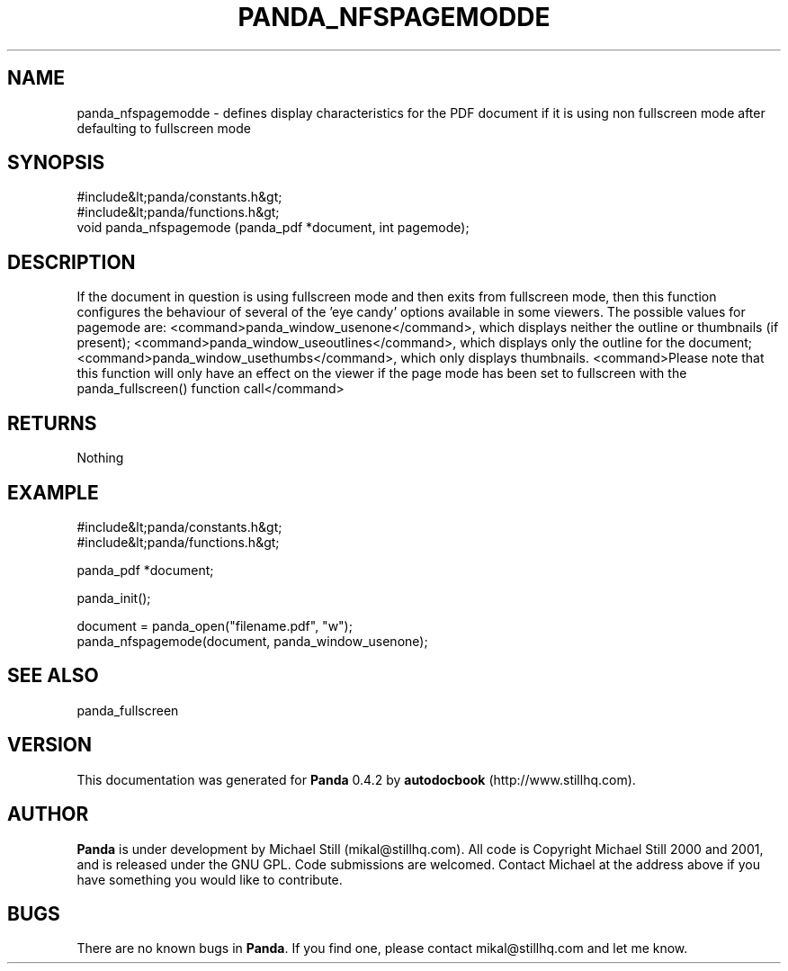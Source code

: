 .\" This manpage has been automatically generated by docbook2man 
.\" from a DocBook document.  This tool can be found at:
.\" <http://shell.ipoline.com/~elmert/comp/docbook2X/> 
.\" Please send any bug reports, improvements, comments, patches, 
.\" etc. to Steve Cheng <steve@ggi-project.org>.
.TH "PANDA_NFSPAGEMODDE" "3" "29 April 2003" "" ""

.SH NAME
panda_nfspagemodde \- defines display characteristics for the PDF document if it is using non fullscreen mode after defaulting to fullscreen mode
.SH SYNOPSIS

.nf
 #include&lt;panda/constants.h&gt;
 #include&lt;panda/functions.h&gt;
 void panda_nfspagemode (panda_pdf *document, int pagemode);
.fi
.SH "DESCRIPTION"
.PP
If the document in question is using fullscreen mode and then exits from fullscreen mode, then this function configures the behaviour of several of the 'eye candy' options available in some viewers. The possible values for pagemode are: <command>panda_window_usenone</command>, which displays neither the outline or thumbnails (if present); <command>panda_window_useoutlines</command>, which displays only the outline for the document; <command>panda_window_usethumbs</command>, which only displays thumbnails. <command>Please note that this function will only have an effect on the viewer if the page mode has been set to fullscreen with the panda_fullscreen() function call</command>
.SH "RETURNS"
.PP
Nothing
.SH "EXAMPLE"

.nf
 #include&lt;panda/constants.h&gt;
 #include&lt;panda/functions.h&gt;
 
 panda_pdf *document;
 
 panda_init();
 
 document = panda_open("filename.pdf", "w");
 panda_nfspagemode(document, panda_window_usenone);
.fi
.SH "SEE ALSO"
.PP
panda_fullscreen
.SH "VERSION"
.PP
This documentation was generated for \fBPanda\fR 0.4.2 by \fBautodocbook\fR (http://www.stillhq.com).
.SH "AUTHOR"
.PP
\fBPanda\fR is under development by Michael Still (mikal@stillhq.com). All code is Copyright Michael Still 2000 and 2001,  and is released under the GNU GPL. Code submissions are welcomed. Contact Michael at the address above if you have something you would like to contribute.
.SH "BUGS"
.PP
There  are no known bugs in \fBPanda\fR. If you find one, please contact mikal@stillhq.com and let me know.
